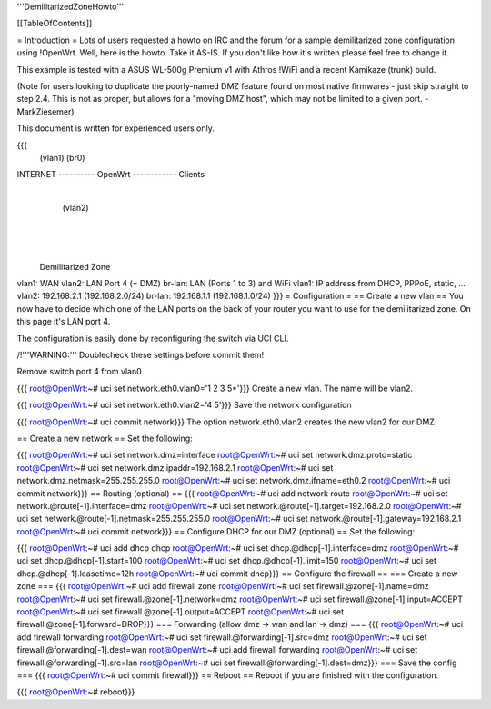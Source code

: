 '''DemilitarizedZoneHowto'''

[[TableOfContents]]

= Introduction =
Lots of users requested a howto on IRC and the forum for a sample demilitarized zone configuration using !OpenWrt. Well, here is the howto. Take it AS-IS. If you don't like how it's written please feel free to change it.

This example is tested with a ASUS WL-500g Premium v1 with Athros !WiFi and a recent Kamikaze (trunk) build.

(Note for users looking to duplicate the poorly-named DMZ feature found on most native firmwares - just skip straight to step 2.4. This is not as proper, but allows for a "moving DMZ host", which may not be limited to a given port. - MarkZiesemer)

This document is written for experienced users only.

{{{
             (vlan1)       (br0)
INTERNET ---------- OpenWrt ------------ Clients
                       |
                       | (vlan2)
                       |
                       |
                       |
              Demilitarized Zone
vlan1:  WAN
vlan2:  LAN Port 4 (= DMZ)
br-lan: LAN (Ports 1 to 3) and WiFi
vlan1:  IP address from DHCP, PPPoE, static, ...
vlan2:  192.168.2.1 (192.168.2.0/24)
br-lan: 192.168.1.1 (192.168.1.0/24)
}}}
= Configuration =
== Create a new vlan ==
You now have to decide which one of the LAN ports on the back of your router you want to use for the demilitarized zone. On this page it's LAN port 4.

The configuration is easily done by reconfiguring the switch via UCI CLI.

/!\ '''WARNING:''' Doublecheck these settings before commit them!

Remove switch port 4 from vlan0

{{{
root@OpenWrt:~# uci set network.eth0.vlan0='1 2 3 5*'}}}
Create a new vlan. The name will be vlan2.

{{{
root@OpenWrt:~# uci set network.eth0.vlan2='4 5'}}}
Save the network configuration

{{{
root@OpenWrt:~# uci commit network}}}
The option network.eth0.vlan2 creates the new vlan2 for our DMZ.

== Create a new network ==
Set the following:

{{{
root@OpenWrt:~# uci set network.dmz=interface
root@OpenWrt:~# uci set network.dmz.proto=static
root@OpenWrt:~# uci set network.dmz.ipaddr=192.168.2.1
root@OpenWrt:~# uci set network.dmz.netmask=255.255.255.0
root@OpenWrt:~# uci set network.dmz.ifname=eth0.2
root@OpenWrt:~# uci commit network}}}
== Routing (optional) ==
{{{
root@OpenWrt:~# uci add network route
root@OpenWrt:~# uci set network.@route[-1].interface=dmz
root@OpenWrt:~# uci set network.@route[-1].target=192.168.2.0
root@OpenWrt:~# uci set network.@route[-1].netmask=255.255.255.0
root@OpenWrt:~# uci set network.@route[-1].gateway=192.168.2.1
root@OpenWrt:~# uci commit network}}}
== Configure DHCP for our DMZ (optional) ==
Set the following:

{{{
root@OpenWrt:~# uci add dhcp dhcp
root@OpenWrt:~# uci set dhcp.@dhcp[-1].interface=dmz
root@OpenWrt:~# uci set dhcp.@dhcp[-1].start=100
root@OpenWrt:~# uci set dhcp.@dhcp[-1].limit=150
root@OpenWrt:~# uci set dhcp.@dhcp[-1].leasetime=12h
root@OpenWrt:~# uci commit dhcp}}}
== Configure the firewall ==
=== Create a new zone ===
{{{
root@OpenWrt:~# uci add firewall zone
root@OpenWrt:~# uci set firewall.@zone[-1].name=dmz
root@OpenWrt:~# uci set firewall.@zone[-1].network=dmz
root@OpenWrt:~# uci set firewall.@zone[-1].input=ACCEPT
root@OpenWrt:~# uci set firewall.@zone[-1].output=ACCEPT
root@OpenWrt:~# uci set firewall.@zone[-1].forward=DROP}}}
=== Forwarding (allow dmz -> wan and lan -> dmz) ===
{{{
root@OpenWrt:~# uci add firewall forwarding
root@OpenWrt:~# uci set firewall.@forwarding[-1].src=dmz
root@OpenWrt:~# uci set firewall.@forwarding[-1].dest=wan
root@OpenWrt:~# uci add firewall forwarding
root@OpenWrt:~# uci set firewall.@forwarding[-1].src=lan
root@OpenWrt:~# uci set firewall.@forwarding[-1].dest=dmz}}}
=== Save the config ===
{{{
root@OpenWrt:~# uci commit firewall}}}
== Reboot ==
Reboot if you are finished with the configuration.

{{{
root@OpenWrt:~# reboot}}}
